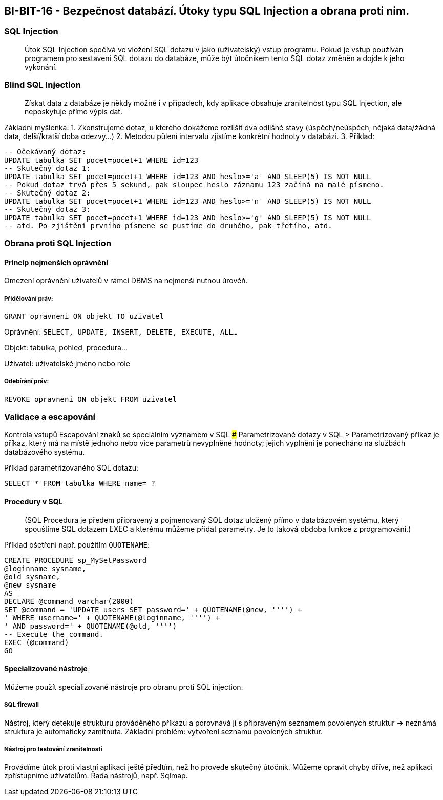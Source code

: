== BI-BIT-16 - Bezpečnost databází. Útoky typu SQL Injection a obrana proti nim.

=== SQL Injection

____
Útok SQL Injection spočívá ve vložení SQL dotazu v jako (uživatelský)
vstup programu. Pokud je vstup používán programem pro sestavení SQL
dotazu do databáze, může být útočníkem tento SQL dotaz změněn a dojde k
jeho vykonání.
____

=== Blind SQL Injection

____
Získat data z databáze je někdy možné i v případech, kdy aplikace
obsahuje zranitelnost typu SQL Injection, ale neposkytuje přímo výpis
dat.
____

Základní myšlenka: 1. Zkonstrujeme dotaz, u kterého dokážeme rozlišit
dva odlišné stavy (úspěch/neúspěch, nějaká data/žádná data, delší/kratší
doba odezvy…) 2. Metodou půlení intervalu zjistíme konkrétní hodnoty v
databázi. 3. Příklad:

[source,sql]
----
-- Očekávaný dotaz: 
UPDATE tabulka SET pocet=pocet+1 WHERE id=123
-- Skutečný dotaz 1:
UPDATE tabulka SET pocet=pocet+1 WHERE id=123 AND heslo>='a' AND SLEEP(5) IS NOT NULL
-- Pokud dotaz trvá přes 5 sekund, pak sloupec heslo záznamu 123 začíná na malé písmeno.
-- Skutečný dotaz 2:
UPDATE tabulka SET pocet=pocet+1 WHERE id=123 AND heslo>='n' AND SLEEP(5) IS NOT NULL
-- Skutečný dotaz 3:
UPDATE tabulka SET pocet=pocet+1 WHERE id=123 AND heslo>='g' AND SLEEP(5) IS NOT NULL
-- atd. Po zjištění prvního písmene se pustíme do druhého, pak třetího, atd.
----

=== Obrana proti SQL Injection

==== Princip nejmenších oprávnění

Omezení oprávnění uživatelů v rámci DBMS na nejmenší nutnou úrověň.

===== Přidělování práv:

[source, sql]
GRANT opravneni ON objekt TO uzivatel

Oprávnění: `SELECT, UPDATE, INSERT, DELETE, EXECUTE, ALL…`

Objekt: tabulka, pohled, procedura…

Uživatel: uživatelské jméno nebo role

===== Odebírání práv:

[source, sql]
REVOKE opravneni ON objekt FROM uzivatel

=== Validace a escapování
Kontrola vstupů Escapování znaků se speciálním významem v SQL ###
Parametrizované dotazy v SQL > Parametrizovaný příkaz je příkaz, který
má na místě jednoho nebo více parametrů nevyplněné hodnoty; jejich
vyplnění je ponecháno na službách databázového systému.

Příklad parametrizovaného SQL dotazu:

[source,sql]
----
SELECT * FROM tabulka WHERE name= ?
----

==== Procedury v SQL

____
(SQL Procedura je předem připravený a pojmenovaný SQL dotaz uložený
přímo v databázovém systému, který spouštíme SQL dotazem EXEC a kterému
můžeme přidat parametry. Je to taková obdoba funkce z programování.)
____

Příklad ošetření např. použitím `QUOTENAME`:

[source,sql]
----
CREATE PROCEDURE sp_MySetPassword
@loginname sysname,
@old sysname,
@new sysname
AS
DECLARE @command varchar(2000)
SET @command = 'UPDATE users SET password=' + QUOTENAME(@new, '''') +
' WHERE username=' + QUOTENAME(@loginname, '''') +
' AND password=' + QUOTENAME(@old, '''')
-- Execute the command.
EXEC (@command)
GO
----

==== Specializované nástroje

Můžeme použít specializované nástroje pro obranu proti SQL injection.

===== SQL firewall

Nástroj, který detekuje strukturu prováděného příkazu a porovnává ji s
připraveným seznamem povolených struktur → neznámá struktura je
automaticky zamítnuta. Základní problém: vytvoření seznamu povolených
struktur.

===== Nástroj pro testování zranitelností

Provádíme útok proti vlastní aplikaci ještě předtím, než ho provede
skutečný útočník. Můžeme opravit chyby dříve, než aplikaci zpřístupníme
uživatelům. Řada nástrojů, např. Sqlmap.
